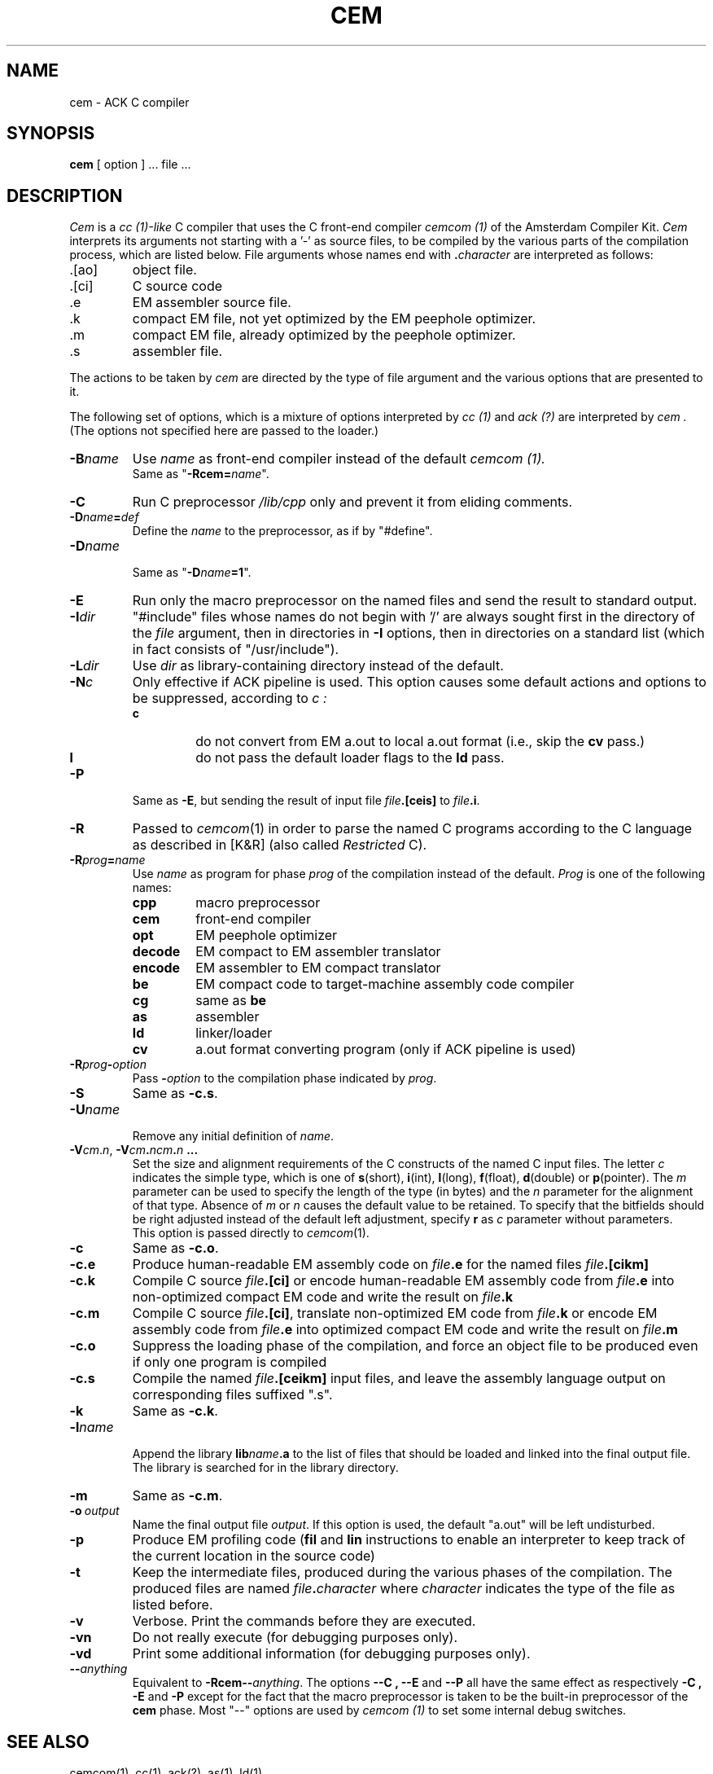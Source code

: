 .TH CEM 1L 86/11/12
.SH NAME
cem \- ACK C compiler
.SH SYNOPSIS
.B cem
[ option ] ... file ...
.SH DESCRIPTION
.I Cem
is a
.I cc (1)-like
C compiler that uses the C front-end compiler
.I cemcom (1)
of the Amsterdam Compiler Kit.
.I Cem
interprets its arguments not starting with a '\-' as
source files, to be compiled by the various parts of the compilation process,
which are listed below.
File arguments whose names end with \fB.\fP\fIcharacter\fP are interpreted as
follows:
.IP .[ao]
object file.
.IP .[ci]
C source code
.IP .e
EM assembler source file.
.IP .k
compact EM file, not yet optimized by the EM peephole optimizer.
.IP .m
compact EM file, already optimized by the peephole optimizer.
.IP .s
assembler file.
.LP
The actions to be taken by
.I cem
are directed by the type of file argument and the various options that are
presented to it.
.PP
The following set of options, which is a mixture of options interpreted by
.I cc (1)
and 
.I ack (?)
are interpreted by
.I cem .
(The options not specified here are passed to the loader.)
.IP \fB\-B\fP\fIname\fP
Use 
.I name
as front-end compiler instead of the default 
.I cemcom (1).
.br
Same as "\fB\-Rcem=\fP\fIname\fP".
.IP \fB\-C\fP
Run C preprocessor 
.I /lib/cpp
only and prevent it from eliding comments.
.IP \fB\-D\fP\fIname\fP\fB=\fP\fIdef\fP
Define the 
.I name
to the preprocessor, as if by "#define".
.IP \fB\-D\fP\fIname\fP
.br
Same as "\fB\-D\fP\fIname\fP\fB=1\fP".
.IP \fB\-E\fP
Run only the macro preprocessor on the named files and send the
result to standard output.
.IP \fB\-I\fP\fIdir\fP
\&"#include" files whose names do not begin with '/' are always
sought first in the directory of the \fIfile\fP argument, then in directories
in \fB\-I\fP options, then in directories on a standard list (which in fact
consists of "/usr/include").
.IP \fB\-L\fP\fIdir\fP
Use \fIdir\fP as library-containing directory instead of the default.
.IP \fB\-N\fP\fIc\fP
Only effective if ACK pipeline is used. 
This option causes some default actions and options to be suppressed, according
to
.I c :
.RS
.IP \fBc\fP
do not convert from EM a.out to local a.out format (i.e., skip the 
.B cv
pass.)
.IP \fBl\fP
do not pass the default loader flags to the
.B ld
pass.
.RE
.IP \fB\-P\fP
Same as \fB\-E\fP, but sending the result of input file \fIfile\fP\fB.[ceis]\fP
to \fIfile\fP\fB.i\fP.
.IP \fB\-R\fP
Passed to \fIcemcom\fP(1) in order to parse the named C programs according
to the C language as described in [K&R] (also called \fIRestricted\fP C).
.IP \fB\-R\fP\fIprog\fP\fB=\fP\fIname\fP
.br
Use \fIname\fP as program for phase \fIprog\fP of the compilation instead of
the default.
\&\fIProg\fP is one of the following names:
.RS
.IP \fBcpp\fP
macro preprocessor
.IP \fBcem\fP
front\-end compiler
.IP \fBopt\fP
EM peephole optimizer
.IP \fBdecode\fP
EM compact to EM assembler translator
.IP \fBencode\fP
EM assembler to EM compact translator
.IP \fBbe\fP
EM compact code to target\-machine assembly code compiler
.IP \fBcg\fP
same as \fBbe\fP
.IP \fBas\fP
assembler
.IP \fBld\fP
linker/loader
.IP \fBcv\fP
a.out format converting program (only if ACK pipeline is used)
.RE
.IP \fB\-R\fP\fIprog\fP\fB\-\fP\fIoption\fP
.br
Pass \fB\-\fP\fIoption\fP to the compilation phase indicated by \fIprog\fP.
.IP \fB\-S\fP
Same as \fB\-c.s\fP.
.IP \fB\-U\fP\fIname\fP
.br
Remove any initial definition of \fIname\fP.
.IP \fB\-V\fP\fIcm\fP.\fIn\fP,\ \fB\-V\fIcm\fP.\fIncm\fP.\fIn\fP\ ...
.br
Set the size and alignment requirements of the C constructs of the named
C input files.
The letter \fIc\fP indicates the simple type, which is one of
\fBs\fP(short), \fBi\fP(int), \fBl\fP(long), \fBf\fP(float), \fBd\fP(double) or
\fBp\fP(pointer).
The \fIm\fP parameter can be used to specify the length of the type (in bytes)
and the \fIn\fP parameter for the alignment of that type.
Absence of \fIm\fP or \fIn\fP causes the default value to be retained.
To specify that the bitfields should be right adjusted instead of the
default left adjustment, specify \fBr\fP as \fIc\fP parameter
without parameters.
.br
This option is passed directly to \fIcemcom\fP(1).
.IP \fB\-c\fP
Same as \fB\-c.o\fP.
.IP \fB\-c.e\fP
Produce human-readable EM assembly code on \fIfile\fP\fB.e\fP for the
named files \fIfile\fP\fB.[cikm]\fP 
.IP \fB\-c.k\fP
Compile C source \fIfile\fP\fB.[ci]\fP or
encode human-readable EM assembly code from \fIfile\fP\fB.e\fP
into non-optimized compact EM code and write the result on \fIfile\fP\fB.k\fP
.IP \fB\-c.m\fP
Compile C source \fIfile\fP\fB.[ci]\fP,
translate non-optimized EM code from \fIfile\fP\fB.k\fP or
encode EM assembly code from \fIfile\fP\fB.e\fP
into optimized compact EM code and write the result on \fIfile\fP\fB.m\fP
.IP \fB\-c.o\fP
Suppress the loading phase of the compilation, and force an object file to
be produced even if only one program is compiled
.IP \fB\-c.s\fP
Compile the named \fIfile\fP\fB.[ceikm]\fP input files, and leave the 
assembly language output on corresponding files suffixed ".s".
.IP \fB\-k\fP
Same as \fB\-c.k\fP.
.IP \fB\-l\fP\fIname\fP
.br
Append the library \fBlib\fP\fIname\fP\fB.a\fP to the list of files that
should be loaded and linked into the final output file.
The library is searched for in the library directory.
.IP \fB\-m\fP
Same as \fB\-c.m\fP.
.IP \fB\-o\fP\ \fIoutput\fP
.br
Name the final output file \fIoutput\fP.
If this option is used, the default "a.out" will be left undisturbed.
.IP \fB\-p\fP
Produce EM profiling code (\fBfil\fP and \fBlin\fP instructions to
enable an interpreter to keep track of the current location in the
source code)
.IP \fB\-t\fP
Keep the intermediate files, produced during the various phases of the 
compilation.
The produced files are named \fIfile\fP\fB.\fP\fIcharacter\fP where 
\&\fIcharacter\fP indicates the type of the file as listed before.
.IP \fB\-v\fP
Verbose.
Print the commands before they are executed.
.IP \fB\-vn\fP
Do not really execute (for debugging purposes only).
.IP \fB\-vd\fP
Print some additional information (for debugging purposes only).
.IP \fB\-\-\fP\fIanything\fP
.br
Equivalent to \fB\-Rcem\-\-\fP\fIanything\fP.
The options 
.B \-\-C ,
.B \-\-E
and
.B \-\-P
all have the same effect as respectively
.B \-C ,
.B \-E
and
.B \-P
except for the fact that the macro preprocessor is taken to be the
built\-in preprocessor of the \fBcem\fP phase.
Most "\-\-" options are used by
.I cemcom (1)
to set some internal debug switches.
.LP
.SH SEE ALSO
cemcom(1), cc(1), ack(?), as(1), ld(1)
.br
.IP [K&R]
B.W. Kernighan and D.M. Ritchie, \fIThe C Programming Language\fP,
Prentice-Hall, 1978.
.SH DIAGNOSTICS
.I Cem
reports any failure of its components.
.SH BUGS
.IP \(bu
All intermediate files are placed in the current working directory which
causes files with the same name as the intermediate files to be overwritten.
.IP \(bu
.B Cem
only accepts a limited number of arguments to be passed to the components.
(e.g., 256).
.IP \(bu
Please report suggestions and other bugs to erikb@vu44.uucp
